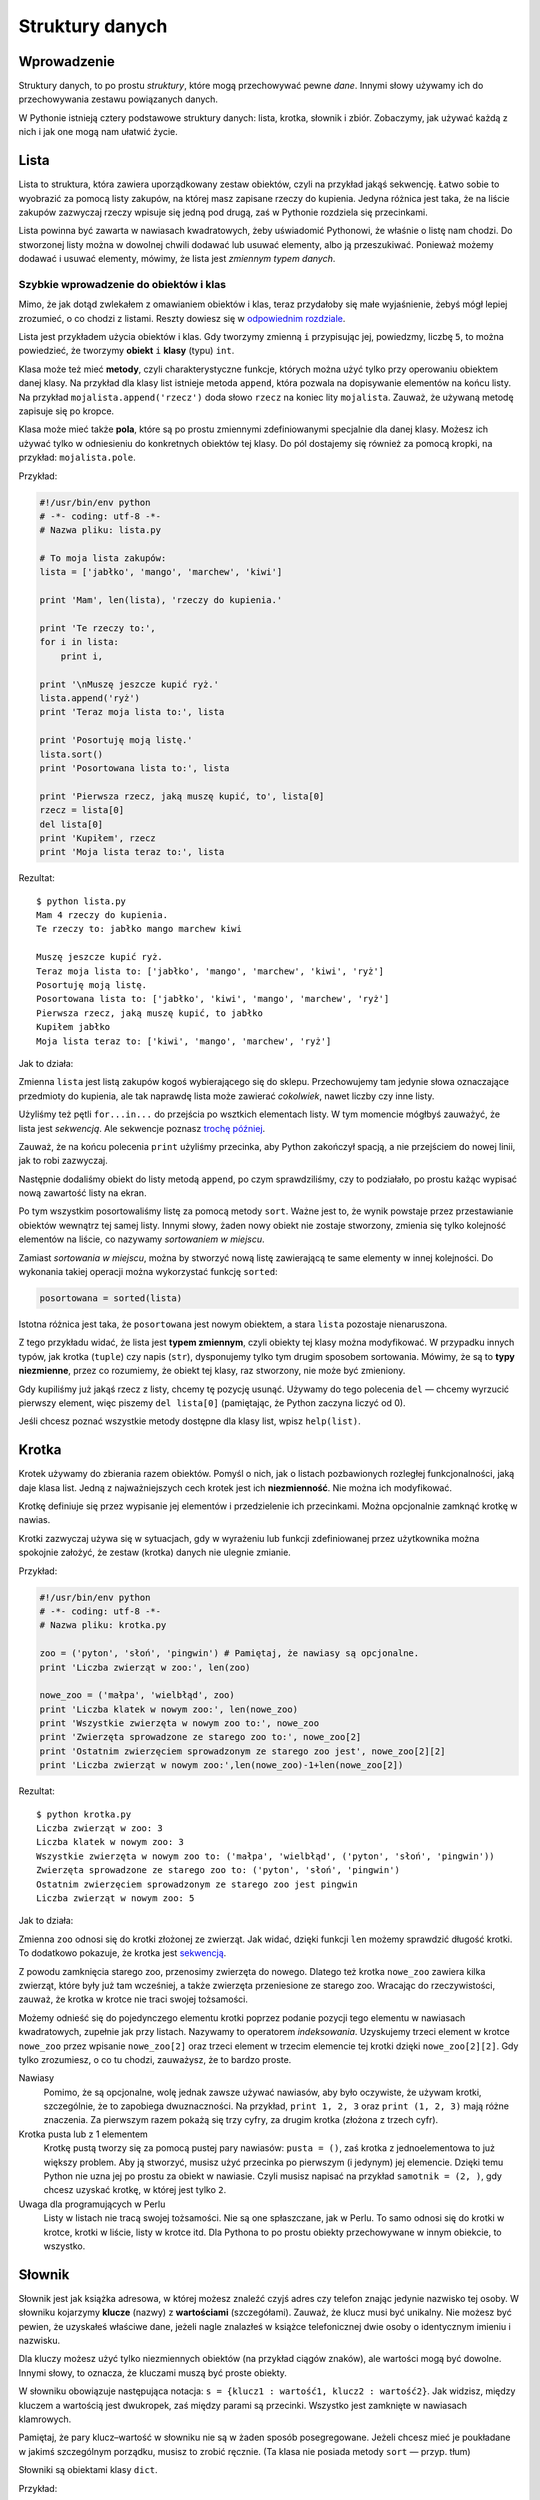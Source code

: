 
Struktury danych
================

Wprowadzenie
------------

Struktury danych, to po prostu *struktury*, które mogą przechowywać
pewne *dane*. Innymi słowy używamy ich do przechowywania zestawu
powiązanych danych.

W Pythonie istnieją cztery podstawowe struktury danych: lista, krotka,
słownik i zbiór. Zobaczymy, jak używać każdą z nich i jak one mogą nam
ułatwić życie.

Lista
-----

Lista to struktura, która zawiera uporządkowany zestaw obiektów, czyli
na przykład jakąś sekwencję. Łatwo sobie to wyobrazić za pomocą listy
zakupów, na której masz zapisane rzeczy do kupienia. Jedyna różnica jest
taka, że na liście zakupów zazwyczaj rzeczy wpisuje się jedną pod drugą,
zaś w Pythonie rozdziela się przecinkami.

Lista powinna być zawarta w nawiasach kwadratowych, żeby uświadomić
Pythonowi, że właśnie o listę nam chodzi. Do stworzonej listy można w
dowolnej chwili dodawać lub usuwać elementy, albo ją przeszukiwać.
Ponieważ możemy dodawać i usuwać elementy, mówimy, że lista jest
*zmiennym typem danych*.

Szybkie wprowadzenie do obiektów i klas
~~~~~~~~~~~~~~~~~~~~~~~~~~~~~~~~~~~~~~~

Mimo, że jak dotąd zwlekałem z omawianiem obiektów i klas, teraz
przydałoby się małe wyjaśnienie, żebyś mógł lepiej zrozumieć, o co
chodzi z listami. Reszty dowiesz się w `odpowiednim
rozdziale <Ukąś Pythona/Programowanie zorientowane obiektowo>`__.

Lista jest przykładem użycia obiektów i klas. Gdy tworzymy zmienną ``i``
przypisując jej, powiedzmy, liczbę ``5``, to można powiedzieć, że
tworzymy **obiekt** ``i`` **klasy** (typu) ``int``.

Klasa może też mieć **metody**, czyli charakterystyczne funkcje, których
można użyć tylko przy operowaniu obiektem danej klasy. Na przykład dla
klasy list istnieje metoda ``append``, która pozwala na dopisywanie
elementów na końcu listy. Na przykład ``mojalista.append('rzecz')`` doda
słowo ``rzecz`` na koniec lity ``mojalista``. Zauważ, że używaną metodę
zapisuje się po kropce.

Klasa może mieć także **pola**, które są po prostu zmiennymi
zdefiniowanymi specjalnie dla danej klasy. Możesz ich używać tylko w
odniesieniu do konkretnych obiektów tej klasy. Do pól dostajemy się
również za pomocą kropki, na przykład: ``mojalista.pole``.

Przykład:

.. code:: py

    #!/usr/bin/env python
    # -*- coding: utf-8 -*-
    # Nazwa pliku: lista.py

    # To moja lista zakupów:
    lista = ['jabłko', 'mango', 'marchew', 'kiwi']

    print 'Mam', len(lista), 'rzeczy do kupienia.'

    print 'Te rzeczy to:',
    for i in lista:
        print i,

    print '\nMuszę jeszcze kupić ryż.'
    lista.append('ryż')
    print 'Teraz moja lista to:', lista

    print 'Posortuję moją listę.'
    lista.sort()
    print 'Posortowana lista to:', lista

    print 'Pierwsza rzecz, jaką muszę kupić, to', lista[0]
    rzecz = lista[0]
    del lista[0]
    print 'Kupiłem', rzecz
    print 'Moja lista teraz to:', lista

Rezultat:

::

    $ python lista.py
    Mam 4 rzeczy do kupienia.
    Te rzeczy to: jabłko mango marchew kiwi

    Muszę jeszcze kupić ryż.
    Teraz moja lista to: ['jabłko', 'mango', 'marchew', 'kiwi', 'ryż']
    Posortuję moją listę.
    Posortowana lista to: ['jabłko', 'kiwi', 'mango', 'marchew', 'ryż']
    Pierwsza rzecz, jaką muszę kupić, to jabłko
    Kupiłem jabłko
    Moja lista teraz to: ['kiwi', 'mango', 'marchew', 'ryż']

Jak to działa:

Zmienna ``lista`` jest listą zakupów kogoś wybierającego się do sklepu.
Przechowujemy tam jedynie słowa oznaczające przedmioty do kupienia, ale
tak naprawdę lista może zawierać *cokolwiek*, nawet liczby czy inne
listy.

Użyliśmy też pętli ``for...in...`` do przejścia po wsztkich elementach
listy. W tym momencie mógłbyś zauważyć, że lista jest *sekwencją*. Ale
sekwencje poznasz `trochę
później <Ukąś Pythona/Struktury danych#Sekwencje>`__.

Zauważ, że na końcu polecenia ``print`` użyliśmy przecinka, aby Python
zakończył spacją, a nie przejściem do nowej linii, jak to robi
zazwyczaj.

Następnie dodaliśmy obiekt do listy metodą ``append``, po czym
sprawdziliśmy, czy to podziałało, po prostu każąc wypisać nową zawartość
listy na ekran.

Po tym wszystkim posortowaliśmy listę za pomocą metody ``sort``. Ważne
jest to, że wynik powstaje przez przestawianie obiektów wewnątrz tej
samej listy. Innymi słowy, żaden nowy obiekt nie zostaje stworzony,
zmienia się tylko kolejność elementów na liście, co nazywamy
*sortowaniem w miejscu*.

Zamiast *sortowania w miejscu*, można by stworzyć nową listę zawierającą
te same elementy w innej kolejności. Do wykonania takiej operacji można
wykorzystać funkcję ``sorted``:

.. code:: py

    posortowana = sorted(lista)

Istotna różnica jest taka, że ``posortowana`` jest nowym obiektem, a
stara ``lista`` pozostaje nienaruszona.

Z tego przykładu widać, że lista jest **typem zmiennym**, czyli obiekty
tej klasy można modyfikować. W przypadku innych typów, jak krotka
(``tuple``) czy napis (``str``), dysponujemy tylko tym drugim sposobem
sortowania. Mówimy, że są to **typy niezmienne**, przez co rozumiemy, że
obiekt tej klasy, raz stworzony, nie może być zmieniony.

Gdy kupiliśmy już jakąś rzecz z listy, chcemy tę pozycję usunąć. Używamy
do tego polecenia ``del`` — chcemy wyrzucić pierwszy element, więc
piszemy ``del lista[0]`` (pamiętając, że Python zaczyna liczyć od 0).

Jeśli chcesz poznać wszystkie metody dostępne dla klasy list, wpisz
``help(list)``.

Krotka
------

Krotek używamy do zbierania razem obiektów. Pomyśl o nich, jak o listach
pozbawionych rozległej funkcjonalności, jaką daje klasa list. Jedną z
najważniejszych cech krotek jest ich **niezmienność**. Nie można ich
modyfikować.

Krotkę definiuje się przez wypisanie jej elementów i przedzielenie ich
przecinkami. Można opcjonalnie zamknąć krotkę w nawias.

Krotki zazwyczaj używa się w sytuacjach, gdy w wyrażeniu lub funkcji
zdefiniowanej przez użytkownika można spokojnie założyć, że zestaw
(krotka) danych nie ulegnie zmianie.

Przykład:

.. code:: py

    #!/usr/bin/env python
    # -*- coding: utf-8 -*-
    # Nazwa pliku: krotka.py

    zoo = ('pyton', 'słoń', 'pingwin') # Pamiętaj, że nawiasy są opcjonalne.
    print 'Liczba zwierząt w zoo:', len(zoo)

    nowe_zoo = ('małpa', 'wielbłąd', zoo)
    print 'Liczba klatek w nowym zoo:', len(nowe_zoo)
    print 'Wszystkie zwierzęta w nowym zoo to:', nowe_zoo
    print 'Zwierzęta sprowadzone ze starego zoo to:', nowe_zoo[2]
    print 'Ostatnim zwierzęciem sprowadzonym ze starego zoo jest', nowe_zoo[2][2]
    print 'Liczba zwierząt w nowym zoo:',len(nowe_zoo)-1+len(nowe_zoo[2])

Rezultat:

::

    $ python krotka.py
    Liczba zwierząt w zoo: 3
    Liczba klatek w nowym zoo: 3
    Wszystkie zwierzęta w nowym zoo to: ('małpa', 'wielbłąd', ('pyton', 'słoń', 'pingwin'))
    Zwierzęta sprowadzone ze starego zoo to: ('pyton', 'słoń', 'pingwin')
    Ostatnim zwierzęciem sprowadzonym ze starego zoo jest pingwin
    Liczba zwierząt w nowym zoo: 5

Jak to działa:

Zmienna ``zoo`` odnosi się do krotki złożonej ze zwierząt. Jak widać,
dzięki funkcji ``len`` możemy sprawdzić długość krotki. To dodatkowo
pokazuje, że krotka jest
`sekwencją <Ukąś Pythona/Struktury danych#Sekwencje>`__.

Z powodu zamknięcia starego zoo, przenosimy zwierzęta do nowego. Dlatego
też krotka ``nowe_zoo`` zawiera kilka zwierząt, które były już tam
wcześniej, a także zwierzęta przeniesione ze starego zoo. Wracając do
rzeczywistości, zauważ, że krotka w krotce nie traci swojej tożsamości.

Możemy odnieść się do pojedynczego elementu krotki poprzez podanie
pozycji tego elementu w nawiasach kwadratowych, zupełnie jak przy
listach. Nazywamy to operatorem *indeksowania*. Uzyskujemy trzeci
element w krotce ``nowe_zoo`` przez wpisanie ``nowe_zoo[2]`` oraz trzeci
element w trzecim elemencie tej krotki dzięki ``nowe_zoo[2][2]``. Gdy
tylko zrozumiesz, o co tu chodzi, zauważysz, że to bardzo proste.

Nawiasy
    Pomimo, że są opcjonalne, wolę jednak zawsze używać nawiasów, aby
    było oczywiste, że używam krotki, szczególnie, że to zapobiega
    dwuznaczności. Na przykład, ``print 1, 2, 3`` oraz
    ``print (1, 2, 3)`` mają różne znaczenia. Za pierwszym razem pokażą
    się trzy cyfry, za drugim krotka (złożona z trzech cyfr).

Krotka pusta lub z 1 elementem
    Krotkę pustą tworzy się za pomocą pustej pary nawiasów:
    ``pusta = ()``, zaś krotka z jednoelementowa to już większy problem.
    Aby ją stworzyć, musisz użyć przecinka po pierwszym (i jedynym) jej
    elemencie. Dzięki temu Python nie uzna jej po prostu za obiekt w
    nawiasie. Czyli musisz napisać na przykład ``samotnik = (2, )``, gdy
    chcesz uzyskać krotkę, w której jest tylko ``2``.

Uwaga dla programujących w Perlu
    Listy w listach nie tracą swojej tożsamości. Nie są one spłaszczane,
    jak w Perlu. To samo odnosi się do krotki w krotce, krotki w liście,
    listy w krotce itd. Dla Pythona to po prostu obiekty przechowywane w
    innym obiekcie, to wszystko.

Słownik
-------

Słownik jest jak książka adresowa, w której możesz znaleźć czyjś adres
czy telefon znając jedynie nazwisko tej osoby. W słowniku kojarzymy
**klucze** (nazwy) z **wartościami** (szczegółami). Zauważ, że klucz
musi być unikalny. Nie możesz być pewien, że uzyskałeś właściwe dane,
jeżeli nagle znalazłeś w książce telefonicznej dwie osoby o identycznym
imieniu i nazwisku.

Dla kluczy możesz użyć tylko niezmiennych obiektów (na przykład ciągów
znaków), ale wartości mogą być dowolne. Innymi słowy, to oznacza, że
kluczami muszą być proste obiekty.

W słowniku obowiązuje następująca notacja:
``s = {klucz1 : wartość1, klucz2 : wartość2}``. Jak widzisz, między
kluczem a wartością jest dwukropek, zaś między parami są przecinki.
Wszystko jest zamknięte w nawiasach klamrowych.

Pamiętaj, że pary klucz–wartość w słowniku nie są w żaden sposób
posegregowane. Jeżeli chcesz mieć je poukładane w jakimś szczególnym
porządku, musisz to zrobić ręcznie. (Ta klasa nie posiada metody
``sort`` — przyp. tłum)

Słowniki są obiektami klasy ``dict``.

Przykład:

.. code:: py

    #!/usr/bin/env python
    # -*- coding: utf-8 -*-
    # Nazwa pliku: slownik.py

    # "ka" to skrót od "k"siążka "a"dresowa

    ka = { 'Swaroop'   : 'swaroop@swaroopch.com',
           'Larry'     : 'larry@wall.org',
           'Matsumoto' : 'matz@ruby-lang.org',
           'Spammer'   : 'spammer@hotmail.com'
        }

    print "Adres Swaroopa:", ka['Swaroop']

    # Usuwanie pary klucz-wartość.
    del ka['Spammer']

    print '\nKontaktów w książce adresowej jest %d.\n' % len(ka)

    for imie, adres in ka.items():
        print '%s ma adres %s' % (imie, adres)

    # Dodawanie pary klucz-wartość.
    ka['Guido'] = 'guido@python.org'

    if 'Guido' in ka:
        print "\nAdres Guido:", ka['Guido']

Rezultat:

::

    $ python slownik.py
    Adres Swaroopa: swaroop@swaroopch.com

    Kontaktów w książce adresowej jest 3.

    Swaroop ma adres swaroop@swaroopch.com
    Matsumoto ma adres matz@ruby-lang.org
    Larry ma adres larry@wall.org

    Adres Guido: guido@python.org

Jak to działa:

Tworzymy słownik ``ka`` używając już wcześniej omówionej notacji.
Następnie docieramy do jednej z wartości używając klucza jako operatora
indeksowania, tak jak w listach lub krotkach. Zobacz, jakie to proste.

Możemy usuwać wpisy ze słownika za pomocą starego, dobrego polecenia
``del`` — po prostu określamy słownik i klucz, który razem z odpowiednią
wartością ma zostać usunięty. Samej wartości nie musimy wcale znać przy
tej operacji.

Następnie używamy metody ``items``, która zwraca nam krotki, z której
każda składa się z dwóch elementów — pierwszy to klucz, a drugi to
wartość. Dzięki ``for...in...`` przypisujemy te pary do zmiennych,
odpowiednio ``imie`` i ``adres``, po czym wypisujemy je w bloku ``for``.

Możemy dodać nową parę klucz–wartość po prostu używając operatora
indeksowania do oznaczenia klucza i przypisania mu wartości, tak jak
zrobiliśmy to dla Guido w powyższym przykładzie.

Możemy sprawdzić, czy dana para istnieje, za pomocą operatora ``in``.

Jeśli chcesz poznać wszystkie metody dostępne dla klasy słowników, wpisz
``help(dict)``.

Argumenty słów kluczowych a słowniki
    Tak przy okazji, jeżeli używałeś argumentów słów kluczowych w swoich
    funkcjach, to już używałeś słowników! Pomyśl — para klucz–wartość
    jest określona przez ciebie w liście parametrów w definicji funkcji,
    a gdy ty uzyskujesz dostęp do zmiennych w swojej funkcji, działa to
    jak używanie klucza przy uzyskiwaniu wartości w słowniku (co w
    terminologii kompilatora nazywa się *tablica symboli*).

Sekwencje
---------

Listy, krotki i ciągi znaków to przykłady sekwencji, ale czym są
sekwencje i co jest w nich takiego specjalnego?

Główne cechy to to, że posiadają testy zawartości (czyli wyrażenia
``in`` i ``not in``) oraz że ich elementy są **zindeksowane**
(ponumerowane), dzięki czemu można uzyskać dostęp osobno do dowolnego z
nich.

Wymienione wcześniej trzy typy sekwencji — lista, krotka i ciąg znaków,
mogą być dodatkowo **pocięte**, dzięki czemu możemy uzyskać dostęp do
określonej ich części.

Przykład:

.. code:: py

    #!/usr/bin/env python
    # -*- coding: utf-8 -*-
    # Nazwa pliku: sekwencja.py

    lista = ['jabłko', 'mango', 'marchew', 'kiwi']
    imie = 'Swaroop'

    # Indeksowanie lub "Subskrypcja".
    print 'Rzecz 0 to', lista[0]
    print 'Rzecz 1 to', lista[1]
    print 'Rzecz 2 to', lista[2]
    print 'Rzecz 3 to', lista[3]
    print 'Rzecz -1 to', lista[-1]
    print 'Rzecz -2 to', lista[-2]
    print 'Litera 0 to', imie[0]

    # Cięcie listy.
    print 'Rzeczy od 1 do 3 to', lista[1:3]
    print 'Rzeczy od 2 do końca to', lista[2:]
    print 'Rzeczy od 1 do -1 to', lista[1:-1]
    print 'Rzeczy od początku do końca to', lista[:]

    # Cięcie ciągu znaków.
    print 'Litery od 1 do 3 to', imie[1:3]
    print 'Litery od 2 do końca to', imie[2:]
    print 'Litery od 1 do -1 to', imie[1:-1]
    print 'Litery od początku do końca to', imie[:]

Rezultat:

::

    $ python sekwencja.py
    Rzecz 0 to jabłko
    Rzecz 1 to mango
    Rzecz 2 to marchew
    Rzecz 3 to kiwi
    Rzecz -1 to kiwi
    Rzecz -2 to marchew
    Litera 0 to S
    Rzeczy od 1 do 3 to ['mango', 'marchew']
    Rzeczy od 2 do końca to ['marchew', 'kiwi']
    Rzeczy od 1 do -1 to ['mango', 'marchew']
    Rzeczy od początku do końca to ['jabłko', 'mango', 'marchew', 'kiwi']
    Litery od 1 do 3 to wa
    Litery od 2 do końca to aroop
    Litery od 1 do -1 to waroo
    Litery od początku do końca to Swaroop

Jak to działa:

Najpierw używamy indeksów do uzyskania poszczególnych elementów
sekwencji. Można to też nazywać *subskrypcją*. Gdy tylko przy sekwencji
podasz numer w nawiasach kwadratowych, uzyskasz element z pozycji,
której numer podałeś. Pamiętaj, że Python liczy od 0, dlatego
``lista[0]`` to pierwszy element, a ``lista[3]`` to czwarty.

Indeks może też być ujemny, wtedy liczenie zaczyna się od końca
sekwencji. Dlatego ``lista[-1]`` to ostatni element, a ``lista[-2]`` to
przedostatni.

Operacja cięcia jest wykonywana przez podanie obiektu do pocięcia, a
następnie dwóch liczb w nawiasie kwadratowym, przedzielonych
dwukropkiem. Zauważ, że to jest bardzo podobne do indeksowania, tylko
pamiętaj, że liczby są opcjonalne, ale dwukropek nie.

Pierwsza liczba (przed dwukropkiem) w operacji cięcia oznacza pozycję
startową, zaś druga (za dwukropkiem) wyznacza dokąd cięcie ma zostać
wykonane. Jeżeli nie ma pierwszej liczby, to Python zacznie ciąć od
początku. Gdy nie ma drugiej, to tnie aż do końca. Zauważ, że cięcie
zaczyna się równo z pozycją startową, ale kończy się *przed* pozycją
końcową. To znaczy, że pozycja startowa jest zawarta w wyciętym
fragmencie, ale pozycja końcowa już nie jest.

W związku z tym, ``lista[1:3]`` zwraca elementy 1 i 2, ale nie zwraca
już trzeciego, zaś ``lista[:]`` zwraca kopię sekwencji.

Możesz także podać trzeci argument, którym jest *krok* cięcia (domyślnie
``1``).

.. code:: py

    >>> lista = ['jabłko', 'mango', 'marchew', 'kiwi']
    >>> lista[::1]
    ['jabłko', 'mango', 'marchew', 'kiwi']
    >>> lista[::2]
    ['jabłko', 'marchew']
    >>> lista[::3]
    ['jabłko', 'kiwi']
    >>> lista[::-1]
    ['kiwi', 'marchew', 'mango', 'jabłko']

Jak widzisz, gdy krok wynosi 2, uzyskujemy elementy numer 0, 2, ..., zaś
gdy wynosi 3, uzyskujemy elementy numer 0, 3, ... itd.

Wypróbuj różne kombinacje używając interpretera w czasie rzeczywistym,
czyli nie poprzez plik, tylko bezpośrednio go włączając. Najlepsze jest
to, że możesz dokładnie to samo robić na każdym typie sekwencji, czy to
lista, czy krotka, czy ciąg znaków!

Zbiór
-----

Zbiory to *nieuporządkowane* zestawy prostych obiektów. Używamy ich, gdy
fakt występowania elementu jest istotniejszy niż jego położenie albo
ilość powtórzeń.

Zbiory możesz testować pod kątem występowania danego elementu, sprawdzać
czy to jest podzbiór innego zbioru, szukać części wspólnej zbiorów i tak
dalej.

Przykład:

.. code:: py

    >>> bri = set(['brazylia', 'rosja', 'indie'])
    >>> 'indie' in bri
    True
    >>> 'usa' in bri
    False
    >>> bric = bri.copy()
    >>> bric.add('chiny')
    >>> bric.issuperset(bri)
    True
    >>> bri.remove('rosja')
    >>> bri & bric # ALBO bri.intersection(bric)
    set(['brazylia', 'indie'])

Jak to działa:

Ten przykład nie wymaga omawiania, gdyż użyte w nim są jedynie proste
techniki matematyczne uczone w szkole. (Jedynie dla tych, którzy nie są
zbyt biegli w języku angielskim: *set* — zbiór, *superset* — nadzbiór,
*intersection* — przekrój zbiorów (część wspólna zbiorów). — przyp.
tłum.)

Odniesienia
-----------

Gdy tworzysz obiekt i przypisujesz go do zmiennej, zmienna jedynie
*odnosi się* do tego obiektu, a nie reprezentuje go. Tak, nazwa zmiennej
jedynie wskazuje miejsce w pamięci komputera, w którym znajdują się
określone dane. Nazywamy to **bindowaniem** (wiązaniem) nazwy z
obiektem.

Właściwie, to nie masz się czym przejmować, ale z odniesieniami może
powstać pewien drobny problem, o którym powinieneś wiedzieć.

Przykład:

.. code:: py

    #!/usr/bin/env python
    # -*- coding: utf-8 -*-
    # Nazwa pliku: odniesienie.py

    print 'Proste Przypisywanie'
    lista = ['jabłko', 'mango', 'marchew', 'kiwi']
    mojalista = lista # mojalista to tylko inna nazwa dla tej samej zmiennej!

    del lista[0] # Kupiłem pierwszą rzecz, więc ją usuwam z listy.

    print 'Lista zakupów:', lista
    print 'Moja lista:', mojalista
    # Obydwie listy będą zawierać dokładnie to samo, czyli trzy pozycje.
    # W żadnej z nich nie pojawi się "jabłko", bo dotyczą tego samego obiektu.

    print 'Kopiowanie za pomocą pełnego cięcia'
    mojalista = lista[:] # Stwórz kopię za pomocą pełnego cięcia...
    del mojalista[0] # Usuń pierwszą rzecz...

    print 'Lista zakupów:', lista
    print 'Moja lista:', mojalista
    # Teraz te listy będą się różniły.

Rezultat:

::

    $ python odniesienie.py
    Proste Przypisywanie
    Lista zakupów: ['mango', 'marchew', 'kiwi']
    Moja lista: ['mango', 'marchew', 'kiwi']
    Kopiowanie za pomocą pełnego cięcia
    Lista zakupów: ['mango', 'marchew', 'kiwi']
    Moja lista: ['marchew', 'kiwi']

Jak to działa:

Większość wyjaśniłem już w komentarzach.

Pamiętaj, że jak chcesz zrobić kopię jakiejś złożonej zmiennej (nie
prostej, jak ciąg znaków), to musisz użyć operacji pełnego cięcia.
Jeżeli zamiast tego po prostu przypiszesz zmiennej inną nazwę, obydwie
nazwy będą się odnosić do tego samego obiektu, więc możesz sobie napytać
biedy, jak nie będziesz ostrożny.

Uwaga dla programujących w Perlu
    Pamiętaj, że przypisanie wyrażenia do listy **nie** tworzy kopii!
    Zawsze do skopiowania sekwencji potrzebna jest operacja pełnego
    cięcia.

Więcej o ciągach znaków
-----------------------

Już wcześniej omówiliśmy dogłębnie ciągi znaków, więc co jeszcze można
dodać? Cóż... Czy wiedziałeś, że to też są obiekty i również mają swoje
metody, jak na przykład sprawdzanie, czy w danym tekście jest określone
słowo?

Wszystkie ciągi znaków, jakie używasz, mają przypisaną klasę ``str``.
Pokażę ci teraz kilka ciekawych metod dla tej klasy. Więcej znajdziesz w
``help(str)``.

Przykład:

.. code:: py

    #!/usr/bin/env python
    # -*- coding: utf-8 -*-
    # Nazwa pliku: str_metody.py

    imie = 'Swaroop' # To obiekt klasy str.

    if imie.startswith('Swa'):
        print 'Tak, to imię zaczyna się od "Swa"'

    if 'a' in imie:
        print 'Tak, to imię zawiera literę "a"'

    if imie.find('war') != -1:
        print 'Tak, w tym imieniu jest ciąg "war"'

    separator = '_*_'
    mojalista = ['Brazylia', 'Rosja', 'Indie', 'Chiny']
    print separator.join(mojalista)

Rezultat:

::

    $ python str_metody.py
    Tak, to imię zaczyna się od "Swa"
    Tak, to imię zawiera literę "a"
    Tak, w tym imieniu jest ciąg "war"
    Brazylia_*_Rosja_*_Indie_*_Chiny

Jak to działa:

Tu widzimy wiele metod w akcji. Metoda ``startswith`` sprawdza, czy
tekst się zaczyna od podanego ciągu znaków. Operator ``in`` sprawdza,
czy dany ciąg znaków znajduje się w tym tekście.

Metoda ``find`` sprawdza pozycję podanego ciągu znaków w tekście. Zwraca
ona ``-1``, gdy nic nie znajdzie. Klasa ``str`` ma też ciekawą metodę
``join``, która łączy elementy sekwencji w jeden długi ciąg znaków,
używając podanego ciągu jako separatora.

Podsumowanie
------------

Przestudiowaliśmy dokładnie różne wbudowane struktury danych Pythona.
Będą one niezbędne przy pisaniu programów o sensownych rozmiarach.

Teraz, gdy już mamy opanowane wiele z podstaw Pythona, zobaczymy, jak
zaprojektować i stworzyć Pythonowy program z prawdziwego zdarzenia.


